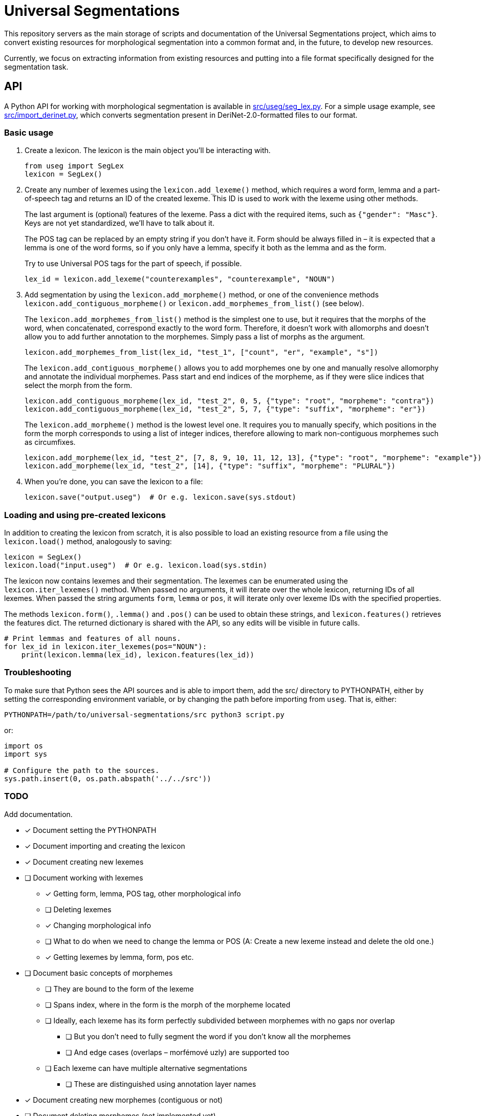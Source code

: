 = Universal Segmentations

This repository servers as the main storage of scripts and documentation
of the Universal Segmentations project, which aims to convert existing
resources for morphological segmentation into a common format and, in
the future, to develop new resources.

Currently, we focus on extracting information from existing resources
and putting into a file format specifically designed for the
segmentation task.


== API

A Python API for working with morphological segmentation is available
in link:src/useg/seg_lex.py[]. For a simple usage example, see
link:src/import_derinet.py[], which converts segmentation present in
DeriNet-2.0-formatted files to our format.


=== Basic usage

1. Create a lexicon. The lexicon is the main object you'll be
interacting with.
+
[source,python]
----
from useg import SegLex
lexicon = SegLex()
----

2. Create any number of lexemes using the `lexicon.add_lexeme()`
method, which requires a word form, lemma and a part-of-speech tag and
returns an ID of the created lexeme. This ID is used to work with the
lexeme using other methods.
+
The last argument is (optional) features of the lexeme. Pass a dict
with the required items, such as `{"gender": "Masc"}`. Keys are not yet
standardized, we'll have to talk about it.
+
The POS tag can be replaced by an empty string if you don't have it.
Form should be always filled in – it is expected that a lemma is one
of the word forms, so if you only have a lemma, specify it both as
the lemma and as the form.
+
Try to use Universal POS tags for the part of speech, if possible.
+
[source,python]
----
lex_id = lexicon.add_lexeme("counterexamples", "counterexample", "NOUN")
----

3. Add segmentation by using the `lexicon.add_morpheme()` method, or
one of the convenience methods `lexicon.add_contiguous_morpheme()` or
`lexicon.add_morphemes_from_list()` (see below).
+
The `lexicon.add_morphemes_from_list()` method is the simplest one to
use, but it requires that the morphs of the word, when concatenated,
correspond exactly to the word form. Therefore, it doesn't work with
allomorphs and doesn't allow you to add further annotation to the
morphemes. Simply pass a list of morphs as the argument.
+
[source,python]
----
lexicon.add_morphemes_from_list(lex_id, "test_1", ["count", "er", "example", "s"])
----
+
The `lexicon.add_contiguous_morpheme()` allows you to add morphemes
one by one and manually resolve allomorphy and annotate the individual
morphemes. Pass start and end indices of the morpheme, as if they were
slice indices that select the morph from the form.
+
[source,python]
----
lexicon.add_contiguous_morpheme(lex_id, "test_2", 0, 5, {"type": "root", "morpheme": "contra"})
lexicon.add_contiguous_morpheme(lex_id, "test_2", 5, 7, {"type": "suffix", "morpheme": "er"})
----
+
The `lexicon.add_morpheme()` method is the lowest level one.
It requires you to manually specify, which positions in the form the
morph corresponds to using a list of integer indices, therefore
allowing to mark non-contiguous morphemes such as circumfixes.
+
[source,python]
----
lexicon.add_morpheme(lex_id, "test_2", [7, 8, 9, 10, 11, 12, 13], {"type": "root", "morpheme": "example"})
lexicon.add_morpheme(lex_id, "test_2", [14], {"type": "suffix", "morpheme": "PLURAL"})
----

4. When you're done, you can save the lexicon to a file:
+
[source,python]
----
lexicon.save("output.useg")  # Or e.g. lexicon.save(sys.stdout)
----


=== Loading and using pre-created lexicons

In addition to creating the lexicon from scratch, it is also possible
to load an existing resource from a file using the `lexicon.load()`
method, analogously to saving:

[source,python]
----
lexicon = SegLex()
lexicon.load("input.useg")  # Or e.g. lexicon.load(sys.stdin)
----

The lexicon now contains lexemes and their segmentation. The lexemes
can be enumerated using the `lexicon.iter_lexemes()` method. When
passed no arguments, it will iterate over the whole lexicon, returning
IDs of all lexemes. When passed the string arguments `form`, `lemma`
or `pos`, it will iterate only over lexeme IDs with the specified
properties.

The methods `lexicon.form()`, `.lemma()` and `.pos()` can be used to
obtain these strings, and `lexicon.features()` retrieves the features
dict. The returned dictionary is shared with the API, so any edits will
be visible in future calls.

[source,python]
----
# Print lemmas and features of all nouns.
for lex_id in lexicon.iter_lexemes(pos="NOUN"):
    print(lexicon.lemma(lex_id), lexicon.features(lex_id))
----


=== Troubleshooting

To make sure that Python sees the API sources and is able to import
them, add the src/ directory to PYTHONPATH, either by setting the
corresponding environment variable, or by changing the path before
importing from `useg`. That is, either:
[source,sh]
----
PYTHONPATH=/path/to/universal-segmentations/src python3 script.py
----

or:
[source,python]
----
import os
import sys

# Configure the path to the sources.
sys.path.insert(0, os.path.abspath('../../src'))
----


=== TODO
Add documentation.

* [x] Document setting the PYTHONPATH
* [x] Document importing and creating the lexicon
* [x] Document creating new lexemes
* [ ] Document working with lexemes
** [x] Getting form, lemma, POS tag, other morphological info
** [ ] Deleting lexemes
** [x] Changing morphological info
** [ ] What to do when we need to change the lemma or POS (A: Create a new lexeme instead and delete the old one.)
** [x] Getting lexemes by lemma, form, pos etc.
* [ ] Document basic concepts of morphemes
** [ ] They are bound to the form of the lexeme
** [ ] Spans index, where in the form is the morph of the morpheme located
** [ ] Ideally, each lexeme has its form perfectly subdivided between morphemes with no gaps nor overlap
*** [ ] But you don't need to fully segment the word if you don't know all the morphemes
*** [ ] And edge cases (overlaps – morfémové uzly) are supported too
** [ ] Each lexeme can have multiple alternative segmentations
*** [ ] These are distinguished using annotation layer names
* [x] Document creating new morphemes (contiguous or not)
* [ ] Document deleting morphemes (not implemented yet)
* [ ] Document morpheme properties; what are you expected to fill out
** [ ] And how to query and obtain the properties

== File format

NOTE: TODO Add documentation.
